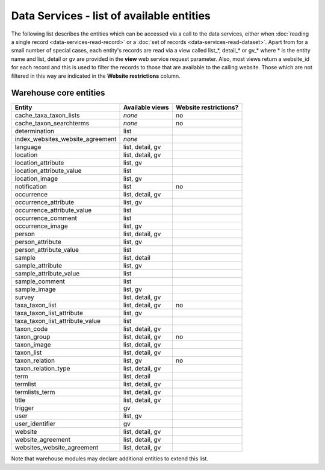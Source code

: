 Data Services - list of available entities
==========================================

The following list describes the entities which can be accessed via a call to the data
services, either when :doc:`reading a single record <data-services-read-record>` or a
:doc:`set of records <data-services-read-dataset>`. Apart from for a small number of
special cases, each entity's records are read via a view called list_*, detail_* or gv_*
where * is the entity name and list, detail or gv are provided in the **view** web service
request parameter. Also, most views return a website_id for each record and this is used
to filter the records to those that are available to the calling website. Those which are
not filtered in this way are indicated in the **Website restrictions** column.

Warehouse core entities
-----------------------

================================ ================ =====================
Entity                           Available views  Website restrictions?
================================ ================ =====================
cache_taxa_taxon_lists           *none*           no
cache_taxon_searchterms          *none*           no
determination                    list             
index_websites_website_agreement *none*
language                         list, detail, gv
location                         list, detail, gv 
location_attribute               list, gv
location_attribute_value         list             
location_image                   list, gv
notification                     list             no
occurrence                       list, detail, gv 
occurrence_attribute             list, gv
occurrence_attribute_value       list
occurrence_comment               list             
occurrence_image                 list, gv         
person                           list, detail, gv 
person_attribute                 list, gv
person_attribute_value           list
sample                           list, detail     
sample_attribute                 list, gv
sample_attribute_value           list
sample_comment                   list             
sample_image                     list, gv               
survey                           list, detail, gv 
taxa_taxon_list                  list, detail, gv no
taxa_taxon_list_attribute        list, gv
taxa_taxon_list_attribute_value  list
taxon_code                       list, detail, gv
taxon_group                      list, detail, gv no
taxon_image                      list, detail, gv
taxon_list                       list, detail, gv
taxon_relation                   list, gv         no
taxon_relation_type              list, detail, gv
term                             list, detail
termlist                         list, detail, gv
termlists_term                   list, detail, gv
title                            list, detail, gv
trigger                          gv
user                             list, gv         
user_identifier                  gv
website                          list, detail, gv
website_agreement                list, detail, gv
websites_website_agreement       list, detail, gv
================================ ================ =====================

Note that warehouse modules may declare additional entities to extend this list.
